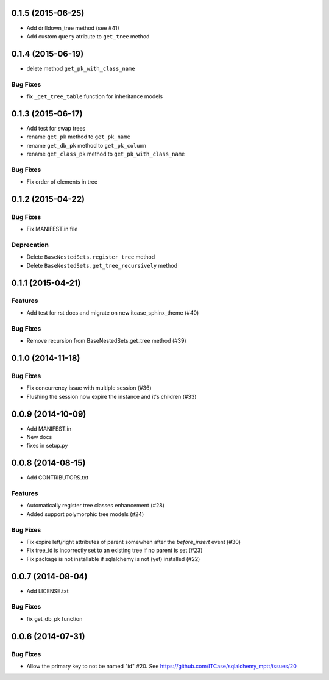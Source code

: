 0.1.5 (2015-06-25)
==================

- Add drilldown_tree method (see #41)
- Add custom ``query`` atribute to ``get_tree`` method

0.1.4 (2015-06-19)
==================

- delete method ``get_pk_with_class_name``

Bug Fixes
---------

- fix ``_get_tree_table`` function for inheritance models

0.1.3 (2015-06-17)
==================

- Add test for swap trees
- rename ``get_pk`` method to ``get_pk_name``
- rename ``get_db_pk`` method to ``get_pk_column``
- rename ``get_class_pk`` method to ``get_pk_with_class_name``

Bug Fixes
---------

- Fix order of elements in tree

0.1.2 (2015-04-22)
==================

Bug Fixes
---------

- Fix MANIFEST.in file

Deprecation
-----------

- Delete ``BaseNestedSets.register_tree`` method
- Delete ``BaseNestedSets.get_tree_recursively`` method

0.1.1 (2015-04-21)
==================

Features
--------

- Add test for rst docs and migrate on new itcase_sphinx_theme (#40)

Bug Fixes
---------

- Remove recursion from BaseNestedSets.get_tree method (#39)

0.1.0 (2014-11-18)
==================

Bug Fixes
---------

- Fix concurrency issue with multiple session (#36)
- Flushing the session now expire the instance and it's children (#33)

0.0.9 (2014-10-09)
==================

- Add MANIFEST.in
- New docs
- fixes in setup.py

0.0.8 (2014-08-15)
==================

- Add CONTRIBUTORS.txt

Features
--------

- Automatically register tree classes enhancement (#28)
- Added support polymorphic tree models (#24)

Bug Fixes
---------

- Fix expire left/right attributes of parent somewhen after the `before_insert` event (#30)
- Fix tree_id is incorrectly set to an existing tree if no parent is set (#23)
- Fix package is not installable if sqlalchemy is not (yet) installed (#22)

0.0.7 (2014-08-04)
==================

- Add LICENSE.txt

Bug Fixes
---------

- fix get_db_pk function


0.0.6 (2014-07-31)
==================

Bug Fixes
---------

-  Allow the primary key to not be named "id" #20. See https://github.com/ITCase/sqlalchemy_mptt/issues/20
